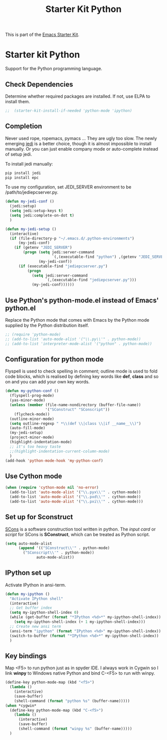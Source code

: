 #+TITLE: Starter Kit Python
#+OPTIONS: toc:nil num:nil ^:nil

This is part of the [[file:starter-kit.org][Emacs Starter Kit]].

* Starter kit Python

Support for the Python programming language.

** Check Dependencies

Determine whether required packages are installed. If not, use ELPA to
install them.
#+begin_src emacs-lisp
;;  (starter-kit-install-if-needed 'python-mode 'ipython)
#+end_src

** Completion
Never used rope, ropemacs, pymacs ... They are ugly too slow. The newly
emerging [[https://github.com/davidhalter/jedi][jedi]] is a better choice, though it is almost impossible to install
manually. Or you can just enable company mode or auto-complete instead of
setup jedi.

To install jedi manually:
#+BEGIN_SRC sh
  pip install jedi
  pip install epc
#+END_SRC

To use my configuration, set JEDI_SERVER environment to be
/path/to/jediepcserver.py.
#+BEGIN_SRC emacs-lisp
(defun my-jedi-conf ()
  (jedi:setup)
  (setq jedi:setup-keys t)
  (setq jedi:complete-on-dot t)
  )

(defun my-jedi-setup ()
  (interactive)
  (if (file-directory-p "~/.emacs.d/.python-environments")
      (my-jedi-conf)
    (if (getenv "JEDI_SERVER")
        (progn (setq jedi:server-command
                     `(,(executable-find "python") ,(getenv "JEDI_SERVER")))
               (my-jedi-conf))
      (if (executable-find "jediepcserver.py")
          (progn
            (setq jedi:server-command
                  `(,(executable-find "jediepcserver.py")))
            (my-jedi-conf))))))
#+END_SRC

** Use Python's python-mode.el instead of Emacs' python.el
   :PROPERTIES:
   :CUSTOM_ID: python
   :END:
Replace the Python mode that comes with Emacs by the Python mode
supplied by the Python distribution itself.
#+begin_src emacs-lisp
;; (require 'python-mode)
;; (add-to-list 'auto-mode-alist '("\\.py\\'" . python-mode))
;; (add-to-list 'interpreter-mode-alist '("python" . python-mode))
#+end_src

** Configuration for python mode
Flyspell is used to check spelling in comment; outline mode is used to fold
code blocks, which is realised by defining key words like *def*, *class* and
so on and you can add your own key words.
#+BEGIN_SRC emacs-lisp
(defun my-python-conf ()
  (flyspell-prog-mode)
  (yas-minor-mode)
  (unless (member (file-name-nondirectory (buffer-file-name))
                  '("SConstruct" "SConscript"))
    (flycheck-mode))
  (outline-minor-mode)
  (setq outline-regexp " *\\(def \\|class \\|if __name__\\)")
  (auto-fill-mode)
  (my-jedi-setup)
  (project-minor-mode)
  (highlight-indentation-mode)
  ;; it's too heavy taste
  ;;(highlight-indentation-current-column-mode)
  )
(add-hook 'python-mode-hook 'my-python-conf)
#+END_SRC

** Use Cython mode
   :PROPERTIES:
   :CUSTOM_ID: cython
   :END:
#+begin_src emacs-lisp
  (when (require 'cython-mode nil 'no-error)
    (add-to-list 'auto-mode-alist '("\\.pyx\\'" . cython-mode))
    (add-to-list 'auto-mode-alist '("\\.pxd\\'" . cython-mode))
    (add-to-list 'auto-mode-alist '("\\.pxi\\'" . cython-mode)))
#+end_src

** Set up for Sconstruct
[[http://www.scons.org/][SCons]] is a software construction tool written in python. The /input card/ or
/script/ for SCons is *SConstruct*, which can be treated as Python script.
#+BEGIN_SRC emacs-lisp
(setq auto-mode-alist
      (append '(("SConstruct\\'" . python-mode)
		("SConscript\\'" . python-mode))
              auto-mode-alist))
#+END_SRC

** IPython set up
   
Activate IPython in ansi-term.
#+BEGIN_SRC emacs-lisp
(defun my-ipython ()
  "Activate IPython shell"
  (interactive)
  ;; Get buffer index
  (setq my-ipython-shell-index 0)
  (while (get-buffer (format "*IPython <%d>*" my-ipython-shell-index))
    (setq my-ipython-shell-index (+ 1 my-ipython-shell-index)))
  ;; Create new ansi term
  (ansi-term "ipython" (format "IPython <%d>" my-ipython-shell-index))
  (switch-to-buffer (format "*IPython <%d>*" my-ipython-shell-index))
  )
#+END_SRC

** Key bindings
   
Map <F5> to run python just as in spyder IDE. I always work in Cygwin so I
link *winpy* to Windows native Python and bind C-<F5> to run with winpy.
#+BEGIN_SRC emacs-lisp
(define-key python-mode-map (kbd "<f5>")
  (lambda ()
    (interactive)
    (save-buffer)
    (shell-command (format "python %s" (buffer-name)))))
(when *cygwin*
  (define-key python-mode-map (kbd "C-<f5>")
    (lambda ()
      (interactive)
      (save-buffer)
      (shell-command (format "winpy %s" (buffer-name)))))
  )
#+END_SRC

